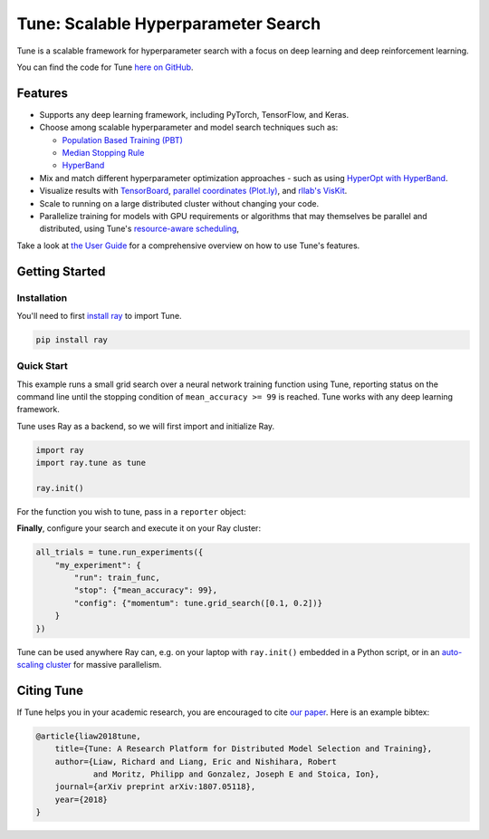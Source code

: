 Tune: Scalable Hyperparameter Search
====================================

.. image:: images/tune.png
    :scale: 30%
    :align: center

Tune is a scalable framework for hyperparameter search with a focus on deep learning and deep reinforcement learning.

You can find the code for Tune `here on GitHub <https://github.com/ray-project/ray/tree/master/python/ray/tune>`__.

Features
--------

*  Supports any deep learning framework, including PyTorch, TensorFlow, and Keras.

*  Choose among scalable hyperparameter and model search techniques such as:

   -  `Population Based Training (PBT) <tune-schedulers.html#population-based-training-pbt>`__

   -  `Median Stopping Rule <tune-schedulers.html#median-stopping-rule>`__

   -  `HyperBand <tune-schedulers.html#asynchronous-hyperband>`__

*  Mix and match different hyperparameter optimization approaches - such as using `HyperOpt with HyperBand`_.

*  Visualize results with `TensorBoard <https://www.tensorflow.org/get_started/summaries_and_tensorboard>`__, `parallel coordinates (Plot.ly) <https://plot.ly/python/parallel-coordinates-plot/>`__, and `rllab's VisKit <https://media.readthedocs.org/pdf/rllab/latest/rllab.pdf>`__.

*  Scale to running on a large distributed cluster without changing your code.

*  Parallelize training for models with GPU requirements or algorithms that may themselves be parallel and distributed, using Tune's `resource-aware scheduling <tune-usage.html#using-gpus-resource-allocation>`__,

Take a look at `the User Guide <tune-usage.html>`__ for a comprehensive overview on how to use Tune's features.

Getting Started
---------------

Installation
~~~~~~~~~~~~

You'll need to first `install ray <installation.html>`__ to import Tune.

.. code-block:: bash

    pip install ray


Quick Start
~~~~~~~~~~~

This example runs a small grid search over a neural network training function using Tune, reporting status on the command line until the stopping condition of ``mean_accuracy >= 99`` is reached. Tune works with any deep learning framework.

Tune uses Ray as a backend, so we will first import and initialize Ray.

.. code-block:: python

    import ray
    import ray.tune as tune

    ray.init()


For the function you wish to tune, pass in a ``reporter`` object:

.. code-block:: python
   :emphasize-lines: 1,9

    def train_func(config, reporter):  # add a reporter arg
        model = ( ... )
        optimizer = SGD(model.parameters(),
                        momentum=config["momentum"])
        dataset = ( ... )

        for idx, (data, target) in enumerate(dataset):
            accuracy = model.fit(data, target)
            reporter(mean_accuracy=accuracy) # report metrics

**Finally**, configure your search and execute it on your Ray cluster:

.. code-block:: python

    all_trials = tune.run_experiments({
        "my_experiment": {
            "run": train_func,
            "stop": {"mean_accuracy": 99},
            "config": {"momentum": tune.grid_search([0.1, 0.2])}
        }
    })

Tune can be used anywhere Ray can, e.g. on your laptop with ``ray.init()`` embedded in a Python script, or in an `auto-scaling cluster <autoscaling.html>`__ for massive parallelism.

Citing Tune
-----------

If Tune helps you in your academic research, you are encouraged to cite `our paper <https://arxiv.org/abs/1807.05118>`__. Here is an example bibtex:

.. code-block:: tex

    @article{liaw2018tune,
        title={Tune: A Research Platform for Distributed Model Selection and Training},
        author={Liaw, Richard and Liang, Eric and Nishihara, Robert
                and Moritz, Philipp and Gonzalez, Joseph E and Stoica, Ion},
        journal={arXiv preprint arXiv:1807.05118},
        year={2018}
    }


.. _HyperOpt with HyperBand: https://github.com/ray-project/ray/blob/master/python/ray/tune/examples/hyperopt_example.py
